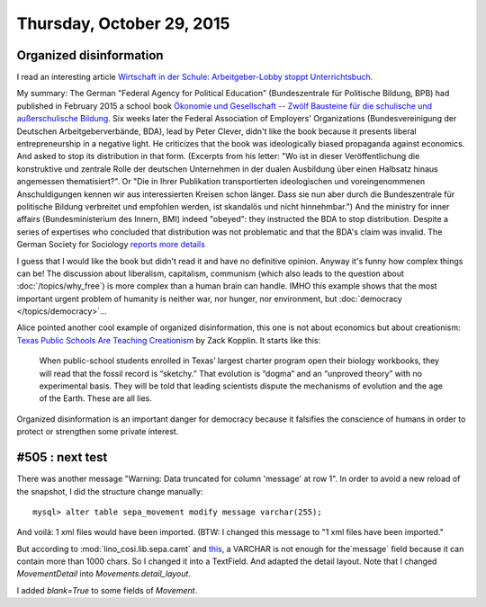 ==========================
Thursday, October 29, 2015
==========================


Organized disinformation
========================

I read an interesting article `Wirtschaft in der
Schule: Arbeitgeber-Lobby stoppt Unterrichtsbuch
<http://www.spiegel.de/schulspiegel/lobby-und-schule-arbeitgeberverband-stoppt-wirtschaftsbuch-a-1059654.html>`_.

My summary: The German "Federal Agency for Political Education"
(Bundeszentrale für Politische Bildung, BPB) had published in February
2015 a school book `Ökonomie und Gesellschaft -- Zwölf Bausteine für
die schulische und außerschulische Bildung
<http://www.bpb.de/shop/lernen/themen-und-materialien/200345/oekonomie-und-gesellschaft>`__.
Six weeks later the Federal Association of Employers' Organizations
(Bundesvereinigung der Deutschen Arbeitgeberverbände, BDA), lead by
Peter Clever, didn't like the book because it presents liberal
entrepreneurship in a negative light. He criticizes that the book was
ideologically biased propaganda against economics. And asked to stop
its distribution in that form.  (Excerpts from his letter: "Wo ist in
dieser Veröffentlichung die konstruktive und zentrale Rolle der
deutschen Unternehmen in der dualen Ausbildung über einen Halbsatz
hinaus angemessen thematisiert?". Or "Die in Ihrer Publikation
transportierten ideologischen und voreingenommenen Anschuldigungen
kennen wir aus interessierten Kreisen schon länger. Dass sie nun aber
durch die Bundeszentrale für politische Bildung verbreitet und
empfohlen werden, ist skandalös und nicht hinnehmbar.")  And the
ministry for inner affairs (Bundesministerium des Innern, BMI) indeed
"obeyed": they instructed the BDA to stop distribution. Despite a
series of expertises who concluded that distribution was not
problematic and that the BDA's claim was invalid.  The German Society
for Sociology `reports more details
<http://www.soziologie.de/de/nc/aktuell/meldungen-archiv/einzelansicht/archive/2015/10/23/article/vorlaeufiges-vertriebsverbot-der-sammelpublikation-oekonomie-und-gesellschaft-bundeszentrale-fuer-politische-bildung-durch-das-bundesministerium-des-innern.html>`_

I guess that I would like the book but didn't read it and have no
definitive opinion. Anyway it's funny how complex things can be! The
discussion about liberalism, capitalism, communism (which also leads
to the question about :doc:`/topics/why_free`) is more complex than a
human brain can handle.  IMHO this example shows that the most
important urgent problem of humanity is neither war, nor hunger, nor
environment, but :doc:`democracy </topics/democracy>`...

Alice pointed another cool example of organized disinformation,
this one is not about economics but about creationism: `Texas Public
Schools Are Teaching Creationism
<http://www.slate.com/articles/health_and_science/science/2014/01/creationism_in_texas_public_schools_undermining_the_charter_movement.html>`__
by Zack Kopplin. It starts like this:

    When public-school students enrolled in Texas’ largest charter
    program open their biology workbooks, they will read that the
    fossil record is “sketchy.” That evolution is “dogma” and an
    “unproved theory” with no experimental basis. They will be told
    that leading scientists dispute the mechanisms of evolution and
    the age of the Earth. These are all lies.

Organized disinformation is an important danger for democracy because
it falsifies the conscience of humans in order to protect or
strengthen some private interest.



#505 : next test
================

There was another message "Warning: Data truncated for column 'message' at row 1".
In order to avoid a new reload of the snapshot, I did the structure change manually::


  mysql> alter table sepa_movement modify message varchar(255);

And voilà: 1 xml files would have been imported.
(BTW: I changed this message to "1 xml files have been imported."

But according to :mod:`lino_cosi.lib.sepa.camt` and `this
<http://www.hettwer-beratung.de/sepa-spezialwissen/sepa-technische-anforderungen/camt-format-camt-053/>`_,
a VARCHAR is not enough for the`message` field because it can contain
more than 1000 chars.  So I changed it into a TextField.
And adapted the detail layout.
Note that I changed `MovementDetail` into `Movements.detail_layout`.

I added `blank=True` to some fields of `Movement`.

